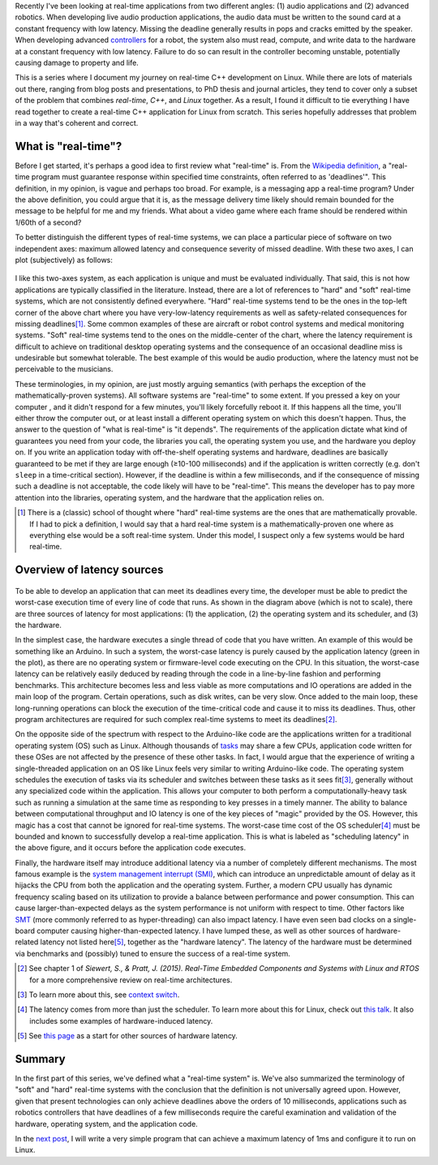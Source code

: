 .. meta::
   :title: Real-time software development with Linux, part 1: What is real-time?
   :authors: Shuhao Wu
   :created_at: 2021-04-01 20:45

Recently I've been looking at real-time applications from two different angles:
(1) audio applications and (2) advanced robotics. When developing live audio
production applications, the audio data must be written to the sound card at a
constant frequency with low latency. Missing the deadline generally results in
pops and cracks emitted by the speaker. When developing advanced `controllers
<https://en.wikipedia.org/wiki/Control_theory>`_ for a robot, the system also
must read, compute, and write data to the hardware at a constant frequency with
low latency. Failure to do so can result in the controller becoming unstable,
potentially causing damage to property and life.

This is a series where I document my journey on real-time C++ development on
Linux. While there are lots of materials out there, ranging from blog posts and
presentations, to PhD thesis and journal articles, they tend to cover only a
subset of the problem that combines *real-time*, *C++*, and *Linux* together.
As a result, I found it difficult to tie everything I have read together to
create a real-time C++ application for Linux from scratch. This series
hopefully addresses that problem in a way that's coherent and correct.

What is "real-time"?
====================

Before I get started, it's perhaps a good idea to first review what "real-time"
is. From the `Wikipedia definition`_, a "real-time program must guarantee
response within specified time constraints, often referred to as 'deadlines'".
This definition, in my opinion, is vague and perhaps too broad. For example,
is a messaging app a real-time program? Under the above definition, you could
argue that it is, as the message delivery time likely should remain bounded for
the message to be helpful for me and my friends. What about a video game where
each frame should be rendered within 1/60th of a second?

.. _Wikipedia definition: https://en.wikipedia.org/wiki/Real-time_computing

To better distinguish the different types of real-time systems, we can place a
particular piece of software on two independent axes: maximum allowed latency
and consequence severity of missed deadline. With these two axes, I can plot
(subjectively) as follows:

.. figure:: /static/imgs/blog/2022/01-rt-classification.svg

I like this two-axes system, as each application is unique and must be
evaluated individually. That said, this is not how applications are typically
classified in the literature. Instead, there are a lot of references to "hard"
and "soft" real-time systems, which are not consistently defined everywhere.
"Hard" real-time systems tend to be the ones in the top-left corner of the
above chart where you have very-low-latency requirements as well as
safety-related consequences for missing deadlines\ [#f1]_. Some common examples
of these are aircraft or robot control systems and medical monitoring systems.
"Soft" real-time systems tend to the ones on the middle-center of the chart,
where the latency requirement is difficult to achieve on traditional desktop
operating systems and the consequence of an occasional deadline miss is
undesirable but somewhat tolerable. The best example of this would be audio
production, where the latency must not be perceivable to the musicians.

These terminologies, in my opinion, are just mostly arguing semantics (with
perhaps the exception of the mathematically-proven systems). All software
systems are "real-time" to some extent. If you pressed a key on your computer ,
and it didn't respond for a few minutes, you'll likely forcefully reboot it. If
this happens all the time, you'll either throw the computer out, or at least
install a different operating system on which this doesn't happen. Thus, the
answer to the question of "what is real-time" is "it depends". The requirements
of the application dictate what kind of guarantees you need from your code,
the libraries you call, the operating system you use, and the hardware you
deploy on. If you write an application today with off-the-shelf operating
systems and hardware, deadlines are basically guaranteed to be met if they are
large enough (≥10-100 milliseconds) and if the application is written correctly
(e.g. don't ``sleep`` in a time-critical section). However, if the deadline is
within a few milliseconds, and if the consequence of missing such a deadline is
not acceptable, the code likely will have to be "real-time". This means the
developer has to pay more attention into the libraries, operating system, and
the hardware that the application relies on.

.. [#f1] There is a (classic) school of thought where "hard" real-time systems
   are the ones that are mathematically provable. If I had to pick a
   definition, I would say that a hard real-time system is a
   mathematically-proven one where as everything else would be a soft real-time
   system. Under this model, I suspect only a few systems would be hard
   real-time.

Overview of latency sources
===========================

.. figure:: /static/imgs/blog/2022/01-rt-latencies-overview.svg

To be able to develop an application that can meet its deadlines every time,
the developer must be able to predict the worst-case execution time of every
line of code that runs. As shown in the diagram above (which is not to scale),
there are three sources of latency for most applications: (1) the application,
(2) the operating system and its scheduler, and (3) the hardware.

In the simplest case, the hardware executes a single thread of code that you
have written. An example of this would be something like an Arduino. In such a
system, the worst-case latency is purely caused by the application latency
(green in the plot), as there are no operating system or firmware-level code
executing on the CPU. In this situation, the worst-case latency can be
relatively easily deduced by reading through the code in a line-by-line fashion
and performing benchmarks. This architecture becomes less and less viable as
more computations and IO operations are added in the main loop of the program.
Certain operations, such as disk writes, can be very slow. Once added to the
main loop, these long-running operations can block the execution of the
time-critical code and cause it to miss its deadlines. Thus, other program
architectures are required for such complex real-time systems to meet its
deadlines\ [#f2]_.

On the opposite side of the spectrum with respect to the Arduino-like code are
the applications written for a traditional operating system (OS) such as
Linux. Although thousands of `tasks
<https://en.wikipedia.org/wiki/Task_(computing)>`_ may share a few CPUs,
application code written for these OSes are not affected by the presence of
these other tasks. In fact, I would argue that the experience of writing a
single-threaded application on an OS like Linux feels very similar to writing
Arduino-like code. The operating system schedules the execution of tasks via
its scheduler and switches between these tasks as it sees fit\ [#f3]_, generally
without any specialized code within the application. This allows your
computer to both perform a computationally-heavy task such as running a
simulation at the same time as responding to key presses in a timely manner.
The ability to balance between computational throughput and IO latency is one
of the key pieces of "magic" provided by the OS. However, this magic has a
cost that cannot be ignored for real-time systems. The worst-case time cost of
the OS scheduler\ [#f4]_ must be bounded and known to successfully develop a
real-time application. This is what is labeled as "scheduling latency" in the
above figure, and it occurs before the application code executes.

Finally, the hardware itself may introduce additional latency via a number of
completely different mechanisms. The most famous example is the `system
management interrupt (SMI)
<https://wiki.linuxfoundation.org/realtime/documentation/howto/debugging/smi-latency/start>`_,
which can introduce an unpredictable amount of delay as it hijacks the CPU from
both the application and the operating system. Further, a modern CPU usually
has dynamic frequency scaling based on its utilization to provide a balance
between performance and power consumption. This can cause larger-than-expected
delays as the system performance is not uniform with respect to time. Other
factors like `SMT <https://en.wikipedia.org/wiki/Simultaneous_multithreading>`_
(more commonly referred to as hyper-threading) can also impact latency. I have
even seen bad clocks on a single-board computer causing higher-than-expected
latency. I have lumped these, as well as other sources of hardware-related
latency not listed here\ [#f5]_, together as the "hardware latency". The latency of the
hardware must be determined via benchmarks and (possibly) tuned to ensure the
success of a real-time system.

.. [#f2] See chapter 1 of *Siewert, S., & Pratt, J. (2015). Real-Time Embedded Components and Systems with Linux and RTOS* for a more comprehensive review on real-time architectures.
.. [#f3] To learn more about this, see `context switch <https://en.wikipedia.org/wiki/Context_switch>`_.
.. [#f4] The latency comes from more than just the scheduler. To learn more
   about this for Linux, check out `this talk <https://www.youtube.com/watch?v=-J0y_usjYxo>`_. It also includes some examples of hardware-induced latency.
.. [#f5] See `this page <https://rt.wiki.kernel.org/index.php/HOWTO:_Build_an_RT-application#Hardware>`_ as a start for other sources of hardware latency.

Summary
=======

In the first part of this series, we've defined what a "real-time system" is.
We've also summarized the terminology of "soft" and "hard" real-time systems
with the conclusion that the definition is not universally agreed upon.
However, given that present technologies can only achieve deadlines above the
orders of 10 milliseconds, applications such as robotics controllers that
have deadlines of a few milliseconds require the careful examination and
validation of the hardware, operating system, and the application code.

In the `next post </blog/2022/02-linux-rt-appdev-part2.html>`_, I will write a
very simple program that can achieve a maximum latency of 1ms and configure it
to run on Linux.
